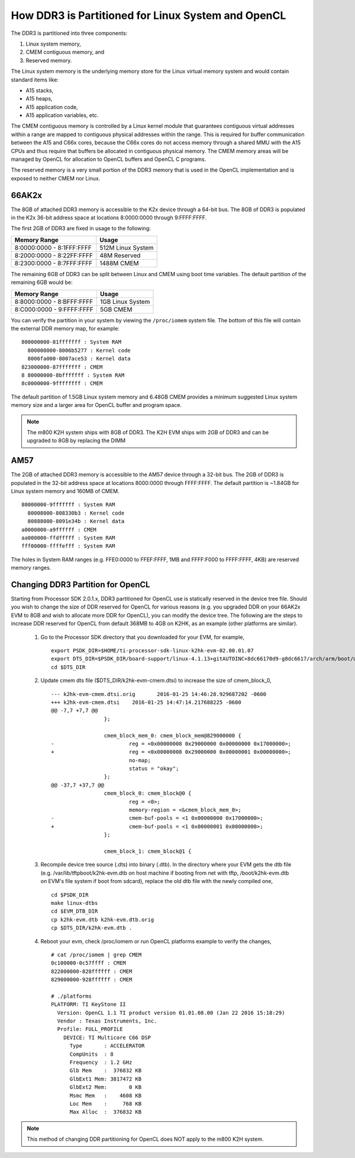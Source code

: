******************************************************
How DDR3 is Partitioned for Linux System and OpenCL
******************************************************

.. _CMEM:

The DDR3 is partitioned into three components:

1. Linux system memory,
2. CMEM contiguous memory, and
3. Reserved memory.

The Linux system memory is the underlying memory store for the Linux virtual
memory system and would contain standard items like:

- A15 stacks,
- A15 heaps,
- A15 application code,
- A15 application variables, etc.

The CMEM contiguous memory is controlled by a Linux kernel module that
guarantees contiguous virtual addresses within a range are mapped to
contiguous physical addresses within the range. This is required for
buffer communication between the A15 and C66x cores, because the C66x cores
do not access memory through a shared MMU with the A15 CPUs and thus require
that buffers be allocated in contiguous physical memory. The CMEM memory
areas will be managed by OpenCL for allocation to OpenCL buffers and OpenCL C
programs.

The reserved memory is a very small portion of the DDR3 memory that is used in
the OpenCL implementation and is exposed to neither CMEM nor Linux.

66AK2x
=====================================================

The 8GB of attached DDR3 memory is accessible to the K2x device through a
64-bit bus. The 8GB of DDR3 is populated in the K2x 36-bit address space at
locations 8:0000:0000 through 9:FFFF:FFFF.

The first 2GB of DDR3 are fixed in usage to the following:

========================== ===================
Memory Range               Usage
========================== ===================
8:0000:0000 - 8:1FFF:FFFF  512M Linux System
8:2000:0000 - 8:22FF:FFFF  48M Reserved
8:2300:0000 - 8:7FFF:FFFF  1488M CMEM
========================== ===================

The remaining 6GB of DDR3 can be split between Linux and CMEM using boot time
variables. The default partition of the remaining 6GB would be:

========================== ===================
Memory Range               Usage
========================== ===================
8:8000:0000 - 8:BFFF:FFFF  1GB Linux System
8:C000:0000 - 9:FFFF:FFFF  5GB CMEM
========================== ===================

You can verify the partition in your system by viewing the ``/proc/iomem``
system file. The bottom of this file will contain the external DDR memory map,
for example::

    800000000-81fffffff : System RAM
      800008000-8006b5277 : Kernel code
      8006fa000-8007ace53 : Kernel data
    823000000-87fffffff : CMEM
    8 80000000-8bfffffff : System RAM
    8c0000000-9ffffffff : CMEM

The default partition of 1.5GB Linux system memory and 6.48GB CMEM provides a
minimum suggested Linux system memory size and a larger area for OpenCL buffer
and program space.

.. Note::
    The m800 K2H system ships with 8GB of DDR3. The K2H EVM ships with
    2GB of DDR3 and can be upgraded to 8GB by replacing the DIMM

AM57
=====================================================
The 2GB of attached DDR3 memory is accessible to the AM57 device through a
32-bit bus. The 2GB of DDR3 is populated in the 32-bit address space at
locations 8000:0000 through FFFF:FFFF. The default partition is ~1.84GB
for Linux system memory and 160MB of CMEM. ::

    80000000-9fffffff : System RAM
      80008000-808330b3 : Kernel code
      80888000-8091e34b : Kernel data
    a0000000-a9ffffff : CMEM
    aa000000-ffdfffff : System RAM
    fff00000-ffffefff : System RAM

The holes in System RAM ranges (e.g. FFE0:0000 to FFEF:FFFF, 1MB and FFFF:F000
to FFFF:FFFF, 4KB) are reserved memory ranges.

Changing DDR3 Partition for OpenCL
=====================================================
Starting from Processor SDK 2.0.1.x, DDR3 partitioned for OpenCL use is
statically reserved in the device tree file.  Should you wish to change the
size of DDR reserved for OpenCL for various reasons (e.g. you upgraded DDR on
your 66AK2x EVM to 8GB and wish to allocate more DDR for OpenCL), you can
modify the device tree.  The following are the steps to increase DDR reserved
for OpenCL from default 368MB to 4GB on K2HK, as an example (other platforms
are similar).

 #. Go to the Processor SDK directory that you downloaded for your EVM,
    for example,
    ::

      export PSDK_DIR=$HOME/ti-processor-sdk-linux-k2hk-evm-02.00.01.07
      export DTS_DIR=$PSDK_DIR/board-support/linux-4.1.13+gitAUTOINC+8dc66170d9-g8dc6617/arch/arm/boot/dts
      cd $DTS_DIR

 #. Update cmem dts file ($DTS_DIR/k2hk-evm-cmem.dtsi) to increase the size
    of cmem_block_0,
    ::

      --- k2hk-evm-cmem.dtsi.orig	2016-01-25 14:46:28.929687202 -0600
      +++ k2hk-evm-cmem.dtsi	2016-01-25 14:47:14.217688225 -0600
      @@ -7,7 +7,7 @@
                       };
       
                       cmem_block_mem_0: cmem_block_mem@829000000 {
      -                        reg = <0x00000008 0x29000000 0x00000000 0x17000000>;
      +                        reg = <0x00000008 0x29000000 0x00000001 0x00000000>;
                               no-map;
                               status = "okay";
                       };
      @@ -37,7 +37,7 @@
                       cmem_block_0: cmem_block@0 {
                               reg = <0>;
                               memory-region = <&cmem_block_mem_0>;
      -                        cmem-buf-pools = <1 0x00000000 0x17000000>;
      +                        cmem-buf-pools = <1 0x00000001 0x00000000>;
                       };
       
                       cmem_block_1: cmem_block@1 {

 #. Recompile device tree source (.dts) into binary (.dtb).  In the directory
    where your EVM gets the dtb file (e.g. /var/lib/tftpboot/k2hk-evm.dtb on
    host machine if booting from net with tftp, /boot/k2hk-evm.dtb on EVM's
    file system if boot from sdcard), replace the old dtb file with the newly
    compiled one,
    ::

      cd $PSDK_DIR
      make linux-dtbs
      cd $EVM_DTB_DIR
      cp k2hk-evm.dtb k2hk-evm.dtb.orig
      cp $DTS_DIR/k2hk-evm.dtb .

 #. Reboot your evm, check /proc/iomem or run OpenCL platforms example to
    verify the changes,
    ::
      # cat /proc/iomem | grep CMEM
      0c100000-0c57ffff : CMEM
      822000000-828ffffff : CMEM
      829000000-928ffffff : CMEM

      # ./platforms 
      PLATFORM: TI KeyStone II
        Version: OpenCL 1.1 TI product version 01.01.08.00 (Jan 22 2016 15:18:29)
        Vendor : Texas Instruments, Inc.
        Profile: FULL_PROFILE
          DEVICE: TI Multicore C66 DSP
            Type       : ACCELERATOR
            CompUnits  : 8
            Frequency  : 1.2 GHz
            Glb Mem    :  376832 KB
            GlbExt1 Mem: 3817472 KB
            GlbExt2 Mem:       0 KB
            Msmc Mem   :    4608 KB
            Loc Mem    :     768 KB
            Max Alloc  :  376832 KB

.. Note::
    This method of changing DDR partitioning for OpenCL does NOT apply to
    the m800 K2H system.
